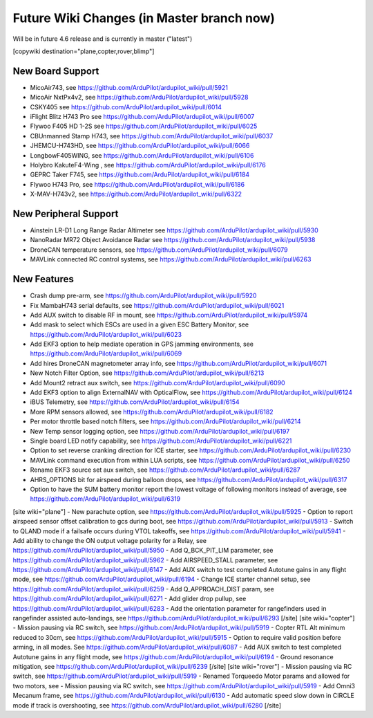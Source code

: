 .. _common-future-wiki-changes:

==========================================
Future Wiki Changes (in Master branch now)
==========================================
Will be in future 4.6 release and is currently in master ("latest")

[copywiki destination="plane,copter,rover,blimp"]

New Board Support
=================

- MicoAir743, see https://github.com/ArduPilot/ardupilot_wiki/pull/5921
- MicoAir NxtPx4v2, see https://github.com/ArduPilot/ardupilot_wiki/pull/5928
- CSKY405 see https://github.com/ArduPilot/ardupilot_wiki/pull/6014
- iFlight Blitz H743 Pro see https://github.com/ArduPilot/ardupilot_wiki/pull/6007
- Flywoo F405 HD 1-2S see https://github.com/ArduPilot/ardupilot_wiki/pull/6025
- CBUnmanned Stamp H743, see https://github.com/ArduPilot/ardupilot_wiki/pull/6037
- JHEMCU-H743HD, see https://github.com/ArduPilot/ardupilot_wiki/pull/6066
- LongbowF405WING, see https://github.com/ArduPilot/ardupilot_wiki/pull/6106
- Holybro KakuteF4-Wing , see https://github.com/ArduPilot/ardupilot_wiki/pull/6176
- GEPRC Taker F745, see https://github.com/ArduPilot/ardupilot_wiki/pull/6184
- Flywoo H743 Pro, see https://github.com/ArduPilot/ardupilot_wiki/pull/6186
- X-MAV-H743v2, see https://github.com/ArduPilot/ardupilot_wiki/pull/6322

New Peripheral Support
======================

- Ainstein LR-D1 Long Range Radar Altimeter see https://github.com/ArduPilot/ardupilot_wiki/pull/5930
- NanoRadar MR72 Object Avoidance Radar see https://github.com/ArduPilot/ardupilot_wiki/pull/5938
- DroneCAN temperature sensors, see https://github.com/ArduPilot/ardupilot_wiki/pull/6079
- MAVLink connected RC control systems, see https://github.com/ArduPilot/ardupilot_wiki/pull/6263

New Features
============

- Crash dump pre-arm, see https://github.com/ArduPilot/ardupilot_wiki/pull/5920
- Fix MambaH743 serial defaults, see https://github.com/ArduPilot/ardupilot_wiki/pull/6021
- Add AUX switch to disable RF in mount, see https://github.com/ArduPilot/ardupilot_wiki/pull/5974
- Add mask to select which ESCs are used in a given ESC Battery Monitor, see https://github.com/ArduPilot/ardupilot_wiki/pull/6023
- Add EKF3 option to help mediate operation in GPS jamming environments, see https://github.com/ArduPilot/ardupilot_wiki/pull/6069
- Add hires DroneCAN magnetometer array info, see https://github.com/ArduPilot/ardupilot_wiki/pull/6071
- New Notch Filter Option, see https://github.com/ArduPilot/ardupilot_wiki/pull/6213
- Add Mount2 retract aux switch, see https://github.com/ArduPilot/ardupilot_wiki/pull/6090
- Add EKF3 option to align ExternalNAV with OpticalFlow, see https://github.com/ArduPilot/ardupilot_wiki/pull/6124
- iBUS Telemetry, see https://github.com/ArduPilot/ardupilot_wiki/pull/6154
- More RPM sensors allowed, see https://github.com/ArduPilot/ardupilot_wiki/pull/6182
- Per motor throttle based notch filters, see https://github.com/ArduPilot/ardupilot_wiki/pull/6214
- New Temp sensor logging option, see https://github.com/ArduPilot/ardupilot_wiki/pull/6197
- Single board LED notify capability, see https://github.com/ArduPilot/ardupilot_wiki/pull/6221
- Option to set reverse cranking direction for ICE starter, see https://github.com/ArduPilot/ardupilot_wiki/pull/6230
- MAVLink command execution from within LUA scripts, see https://github.com/ArduPilot/ardupilot_wiki/pull/6250
- Rename EKF3 source set aux switch, see https://github.com/ArduPilot/ardupilot_wiki/pull/6287
- AHRS_OPTIONS bit for airspeed during balloon drops, see https://github.com/ArduPilot/ardupilot_wiki/pull/6317
- Option to have the SUM battery monitor report the lowest voltage of following monitors instead of average, see https://github.com/ArduPilot/ardupilot_wiki/pull/6319

[site wiki="plane"]
- New parachute option, see https://github.com/ArduPilot/ardupilot_wiki/pull/5925
- Option to report airspeed sensor offset calibration to gcs during boot, see https://github.com/ArduPilot/ardupilot_wiki/pull/5913
- Switch to QLAND mode if  a failsafe occurs during VTOL takeoffs, see https://github.com/ArduPilot/ardupilot_wiki/pull/5941
- Add ability to change the ON output voltage polarity for a Relay, see https://github.com/ArduPilot/ardupilot_wiki/pull/5950
- Add Q_BCK_PIT_LIM parameter, see https://github.com/ArduPilot/ardupilot_wiki/pull/5962
- Add AIRSPEED_STALL parameter, see https://github.com/ArduPilot/ardupilot_wiki/pull/6147
- Add AUX switch to test completed Autotune gains in any flight mode, see https://github.com/ArduPilot/ardupilot_wiki/pull/6194
- Change ICE starter channel setup, see https://github.com/ArduPilot/ardupilot_wiki/pull/6259
- Add Q_APPROACH_DIST param, see https://github.com/ArduPilot/ardupilot_wiki/pull/6271
- Add glider drop pullup, see https://github.com/ArduPilot/ardupilot_wiki/pull/6283
- Add the orientation parameter for rangefinders used in rangefinder assisted auto-landings, see https://github.com/ArduPilot/ardupilot_wiki/pull/6293
[/site]
[site wiki="copter"]
- Mission pausing via RC switch, see https://github.com/ArduPilot/ardupilot_wiki/pull/5919
- Copter RTL Alt minimum reduced to 30cm, see https://github.com/ArduPilot/ardupilot_wiki/pull/5915
- Option to require valid position before arming, in all modes. See https://github.com/ArduPilot/ardupilot_wiki/pull/6087
- Add AUX switch to test completed Autotune gains in any flight mode, see https://github.com/ArduPilot/ardupilot_wiki/pull/6194
- Ground resonance mitigation, see https://github.com/ArduPilot/ardupilot_wiki/pull/6239
[/site]
[site wiki="rover"]
- Mission pausing via RC switch, see https://github.com/ArduPilot/ardupilot_wiki/pull/5919
- Renamed Torqueedo Motor params and allowed for two motors, see - Mission pausing via RC switch, see https://github.com/ArduPilot/ardupilot_wiki/pull/5919
- Add Omni3 Mecanum frame, see https://github.com/ArduPilot/ardupilot_wiki/pull/6130
- Add automatic speed slow down in CIRCLE mode if track is overshooting, see https://github.com/ArduPilot/ardupilot_wiki/pull/6280
[/site]
